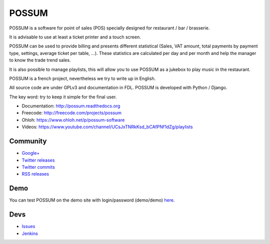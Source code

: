 POSSUM
======

.. image:: http://www.ohloh.net/p/711589/widgets/project_thin_badge.gif
    :target: https://www.ohloh.net/p/possum-software
    :alt: Users
    :scale: 100%

.. image:: https://readthedocs.org/projects/possum/badge/?version=latest
    :alt: Doc Status
    :target: https://readthedocs.org/builds/possum/
    :scale: 100%

.. image:: https://coveralls.io/repos/sbonnegent/possum/badge.png
    :target: https://coveralls.io/r/sbonnegent/possum
    :alt: Coverage
    :scale: 100%

.. image:: http://jenkins.possum-software.org/job/possum-dev/badge/icon
    :target: http://jenkins.possum-software.org/job/possum-dev/
    :alt: Build Status
    :scale: 100%


POSSUM is a software for point of sales (POS) specially designed for 
restaurant / bar / brasserie.

It is advisable to use at least a ticket printer and a touch screen.

POSSUM can be used to provide billing and presents different statistical 
(Sales, VAT amount, total payments by payment type, settings, average 
ticket per table, ...). These statistics are calculated per day and per 
month and help the manager to know the trade trend sales.

It is also possible to manage playlists, this will allow you to use POSSUM
as a jukebox to play music in the restaurant.

POSSUM is a french project, nevertheless we try to write up in English.

All source code are under GPLv3 and documentation in FDL. POSSUM is 
developed with Python / Django.

The key word: try to keep it simple for the final user.


* Documentation:     http://possum.readthedocs.org
* Freecode:          http://freecode.com/projects/possum
* Ohloh:             https://www.ohloh.net/p/possum-software
* Videos:            https://www.youtube.com/channel/UCsJxTNRkKsd_bCAfPNf1dZg/playlists

Community
---------

* `Google+ <https://plus.google.com/113982636103042531268/posts>`_
* `Twitter releases <https://twitter.com/possum_software>`_
* `Twitter commits <https://twitter.com/possum_commits>`_
* `RSS releases <http://freecode.com/projects/possum/releases.atom>`_

Demo
----

You can test POSSUM on the demo site with login/password (demo/demo) 
`here <https://demo.possum-software.org>`_.

Devs
----

* `Issues <https://github.com/possum-software/possum/issues>`_
* `Jenkins <http://jenkins.possum-software.org/view/Tous/>`_

